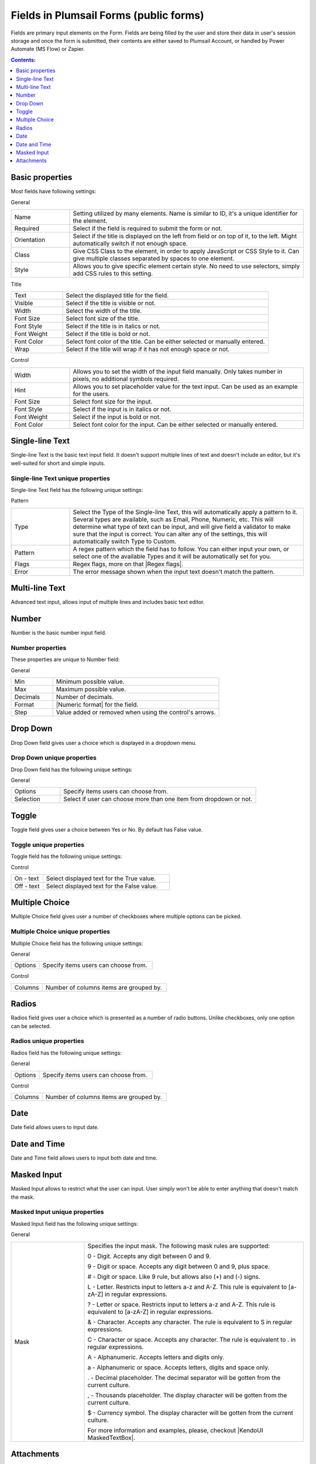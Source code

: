 .. title:: Fields in Plumsail Forms (public forms)

.. meta::
   :description: Information about fields, e.g. Text, Number, Drop Down, Toggle, Checkboxes, Radios, Date and Attachments, and their properties that you can configure on a form

Fields in Plumsail Forms (public forms)
==================================================

Fields are primary input elements on the Form. 
Fields are being filled by the user and store their data in user's session storage and once the form is submitted, their contents are either saved to Plumsail Account, or handled by Power Automate (MS Flow) or Zapier.

.. contents:: Contents:
 :local:
 :depth: 1

Basic properties
-------------------------------------------------------------
Most fields have following settings:

General

.. list-table::
    :widths: 10 40

    *   - Name
        - Setting utilized by many elements. Name is similar to ID, it's a unique identifier for the element.
    *   - Required
        - Select if the field is required to submit the form or not.
    *   - Orientation
        - Select if the title is displayed on the left from field or on top of it, to the left. Might automatically switch if not enough space.
    *   - Class
        - Give CSS Class to the element, in order to apply JavaScript or CSS Style to it. Can give multiple classes separated by spaces to one element.
    *   - Style
        - Allows you to give specific element certain style. No need to use selectors, simply add CSS rules to this setting.

Title

.. list-table::
    :widths: 10 40

    *   - Text
        - Select the displayed title for the field.
    *   - Visible
        - Select if the title is visible or not.
    *   - Width
        - Select the width of the title.
    *   - Font Size
        - Select font size of the title.
    *   - Font Style
        - Select if the title is in italics or not.
    *   - Font Weight
        - Select if the title is bold or not.
    *   - Font Color
        - Select font color of the title. Can be either selected or manually entered.
    *   - Wrap
        - Select if the title will wrap if it has not enough space or not.

Control

.. list-table::
    :widths: 10 40

    *   - Width
        - Allows you to set the width of the input field manually. Only takes number in pixels, no additional symbols required.
    *   - Hint
        - Allows you to set placeholder value for the text input. Can be used as an example for the users.
    *   - Font Size
        - Select font size for the input.
    *   - Font Style
        - Select if the input is in italics or not.
    *   - Font Weight
        - Select if the input is bold or not.
    *   - Font Color
        - Select font color for the input. Can be either selected or manually entered.

Single-line Text
-------------------------------------------------------------
Single-line Text is the basic text input field. It doesn't support multiple lines of text and doesn't include an editor, but it's well-suited for short and simple inputs.

.. image:: ../images/designer/fields/TextBox.png
   :alt: Single-line Text

Single-line Text unique properties
~~~~~~~~~~~~~~~~~~~~~~~~~~~~~~~~~~~~~~~~~~~~~~~~~~
Single-line Text field has the following unique settings:

Pattern

.. list-table::
    :widths: 10 40

    *   - Type
        - Select the Type of the Single-line Text, this will automatically apply a pattern to it. Several types are available, such as Email, Phone, Numeric, etc. This will determine what type of text can be input, and will give field a validator to make sure that the input is correct. You can alter any of the settings, this will automatically switch Type to Custom.
    *   - Pattern
        - A regex pattern which the field has to follow. You can either input your own, or select one of the available Types and it will be automatically set for you.
    *   - Flags
        - Regex flags, more on that |Regex flags|.
    *   - Error
        - The error message shown when the input text doesn't match the pattern.

.. |Regex flags| raw:: html

   <a href="https://developer.mozilla.org/en-US/docs/Web/JavaScript/Reference/Global_Objects/RegExp#Parameters" target="_blank">here</a>

Multi-line Text
-------------------------------------------------------------
Advanced text input, allows input of multiple lines and includes basic text editor.

.. image:: ../images/designer/fields/MultilineTextBox.png
   :alt: MultilineTextBox

Number
-------------------------------------------------------------
Number is the basic number input field.

.. image:: ../images/designer/fields/Numeric.png
   :alt: Number

.. _designer-numericproperties:

Number properties
~~~~~~~~~~~~~~~~~~~~~~~~~~~~~~~~~~~~~~~~~~~~~~~~~~
These properties are unique to Number field:

General

.. list-table::
    :widths: 10 40

    *   - Min
        - Minimum possible value.
    *   - Max
        - Maximum possible value.
    *   - Decimals
        - Number of decimals.
    *   - Format
        - |Numeric format| for the field.
    *   - Step
        - Value added or removed when using the control's arrows.


.. |Numeric format| raw:: html

   <a href="https://docs.microsoft.com/en-us/dotnet/standard/base-types/standard-numeric-format-strings" target="_blank">Numeric format</a>

Drop Down
-------------------------------------------------------------
Drop Down field gives user a choice which is displayed in a dropdown menu.

.. image:: ../images/designer/fields/DropDown.png
   :alt: Drop Down

Drop Down unique properties
~~~~~~~~~~~~~~~~~~~~~~~~~~~~~~~~~~~~~~~~~~~~~~~~~~
Drop Down field has the following unique settings:

General

.. list-table::
    :widths: 10 40

    *   - Options
        - Specify items users can choose from.
    *   - Selection
        - Select if user can choose more than one item from dropdown or not.
    

Toggle
-------------------------------------------------------------
Toggle field gives user a choice between Yes or No. By default has False value.

.. image:: ../images/designer/fields/Toggle.png
   :alt: Toggle

Toggle unique properties
~~~~~~~~~~~~~~~~~~~~~~~~~~~~~~~~~~~~~~~~~~~~~~~~~~
Toggle field has the following unique settings:

Control

.. list-table::
    :widths: 10 40

    *   - On - text
        - Select displayed text for the True value.
    *   - Off - text
        - Select displayed text for the False value.

Multiple Choice
-------------------------------------------------------------
Multiple Choice field gives user a number of checkboxes where multiple options can be picked.

.. image:: ../images/designer/fields/Checkboxes.png
   :alt: Multiple Choice

Multiple Choice unique properties
~~~~~~~~~~~~~~~~~~~~~~~~~~~~~~~~~~~~~~~~~~~~~~~~~~
Multiple Choice field has the following unique settings:

General

.. list-table::
    :widths: 10 40

    *   - Options
        - Specify items users can choose from.

Control

.. list-table::
    :widths: 10 40

    *   - Columns
        - Number of columns items are grouped by.

Radios
-------------------------------------------------------------
Radios field gives user a choice which is presented as a number of radio buttons. Unlike checkboxes, only one option can be selected.

.. image:: ../images/designer/fields/Radios.png
   :alt: Radios

Radios unique properties
~~~~~~~~~~~~~~~~~~~~~~~~~~~~~~~~~~~~~~~~~~~~~~~~~~
Radios field has the following unique settings:

General

.. list-table::
    :widths: 10 40

    *   - Options
        - Specify items users can choose from.

Control

.. list-table::
    :widths: 10 40

    *   - Columns
        - Number of columns items are grouped by.

Date
-------------------------------------------------------------
Date field allows users to input date.

.. image:: ../images/designer/fields/Date.png
   :alt: Date

Date and Time
-------------------------------------------------------------
Date and Time field allows users to input both date and time.

.. image:: ../images/designer/fields/DateTime.png
   :alt: DateTime

.. _designer-maskedtextbox:

Masked Input
-------------------------------------------------------------
Masked Input allows to restrict what the user can input. User simply won't be able to enter anything that doesn't match the mask.

.. image:: ../images/designer/fields/MaskedTextBox.png
   :alt: Masked Input

Masked Input unique properties
~~~~~~~~~~~~~~~~~~~~~~~~~~~~~~~~~~~~~~~~~~~~~~~~~~
Masked Input field has the following unique settings:

General

.. list-table::
    :widths: 10 30
        
    *   -   Mask
        -   Specifies the input mask. The following mask rules are supported:

            0 - Digit. Accepts any digit between 0 and 9.

            9 - Digit or space. Accepts any digit between 0 and 9, plus space.

            # - Digit or space. Like 9 rule, but allows also (+) and (-) signs.

            L - Letter. Restricts input to letters a-z and A-Z. This rule is equivalent to [a-zA-Z] in regular expressions.

            ? - Letter or space. Restricts input to letters a-z and A-Z. This rule is equivalent to [a-zA-Z] in regular expressions.

            & - Character. Accepts any character. The rule is equivalent to \S in regular expressions.

            C - Character or space. Accepts any character. The rule is equivalent to . in regular expressions.

            A - Alphanumeric. Accepts letters and digits only.

            a - Alphanumeric or space. Accepts letters, digits and space only.

            . - Decimal placeholder. The decimal separator will be gotten from the current culture.

            , - Thousands placeholder. The display character will be gotten from the current culture.
            
            $ - Currency symbol. The display character will be gotten from the current culture.

            For more information and examples, please, checkout |KendoUI MaskedTextBox|.


.. |KendoUI MaskedTextBox| raw:: html

   <a href="https://demos.telerik.com/kendo-ui/maskedtextbox/index" target="_blank">KendoUI MaskedTextBox</a>

Attachments
-------------------------------------------------------------
Attachments field allows users to attach files to the form. It's possible to do it by either uploading files manually or dragging and dropping them into the field.
Possible to drag and drop multiple files at once.

.. image:: ../images/designer/fields/Attachments.png
   :alt: Attachments

Attachments unique properties
~~~~~~~~~~~~~~~~~~~~~~~~~~~~~~~~~~~~~~~~~~~~~~~~~~
Attachments field has the following unique settings:

General

.. list-table::
    :widths: 10 40

    *   - Max Size (Kb)
        - Maximum file size each uploaded file can be. Default max file size is 10240, but you can restrict it down, or increase it up (if your subscription plan allows it).
    *   - Allowed Ext.
        - Choose what files should be allowed to upload. Extensions should have a dot in front of them, can be separated by a comma, a semicolon or placed on different lines. If empty, all extensions are allowed.